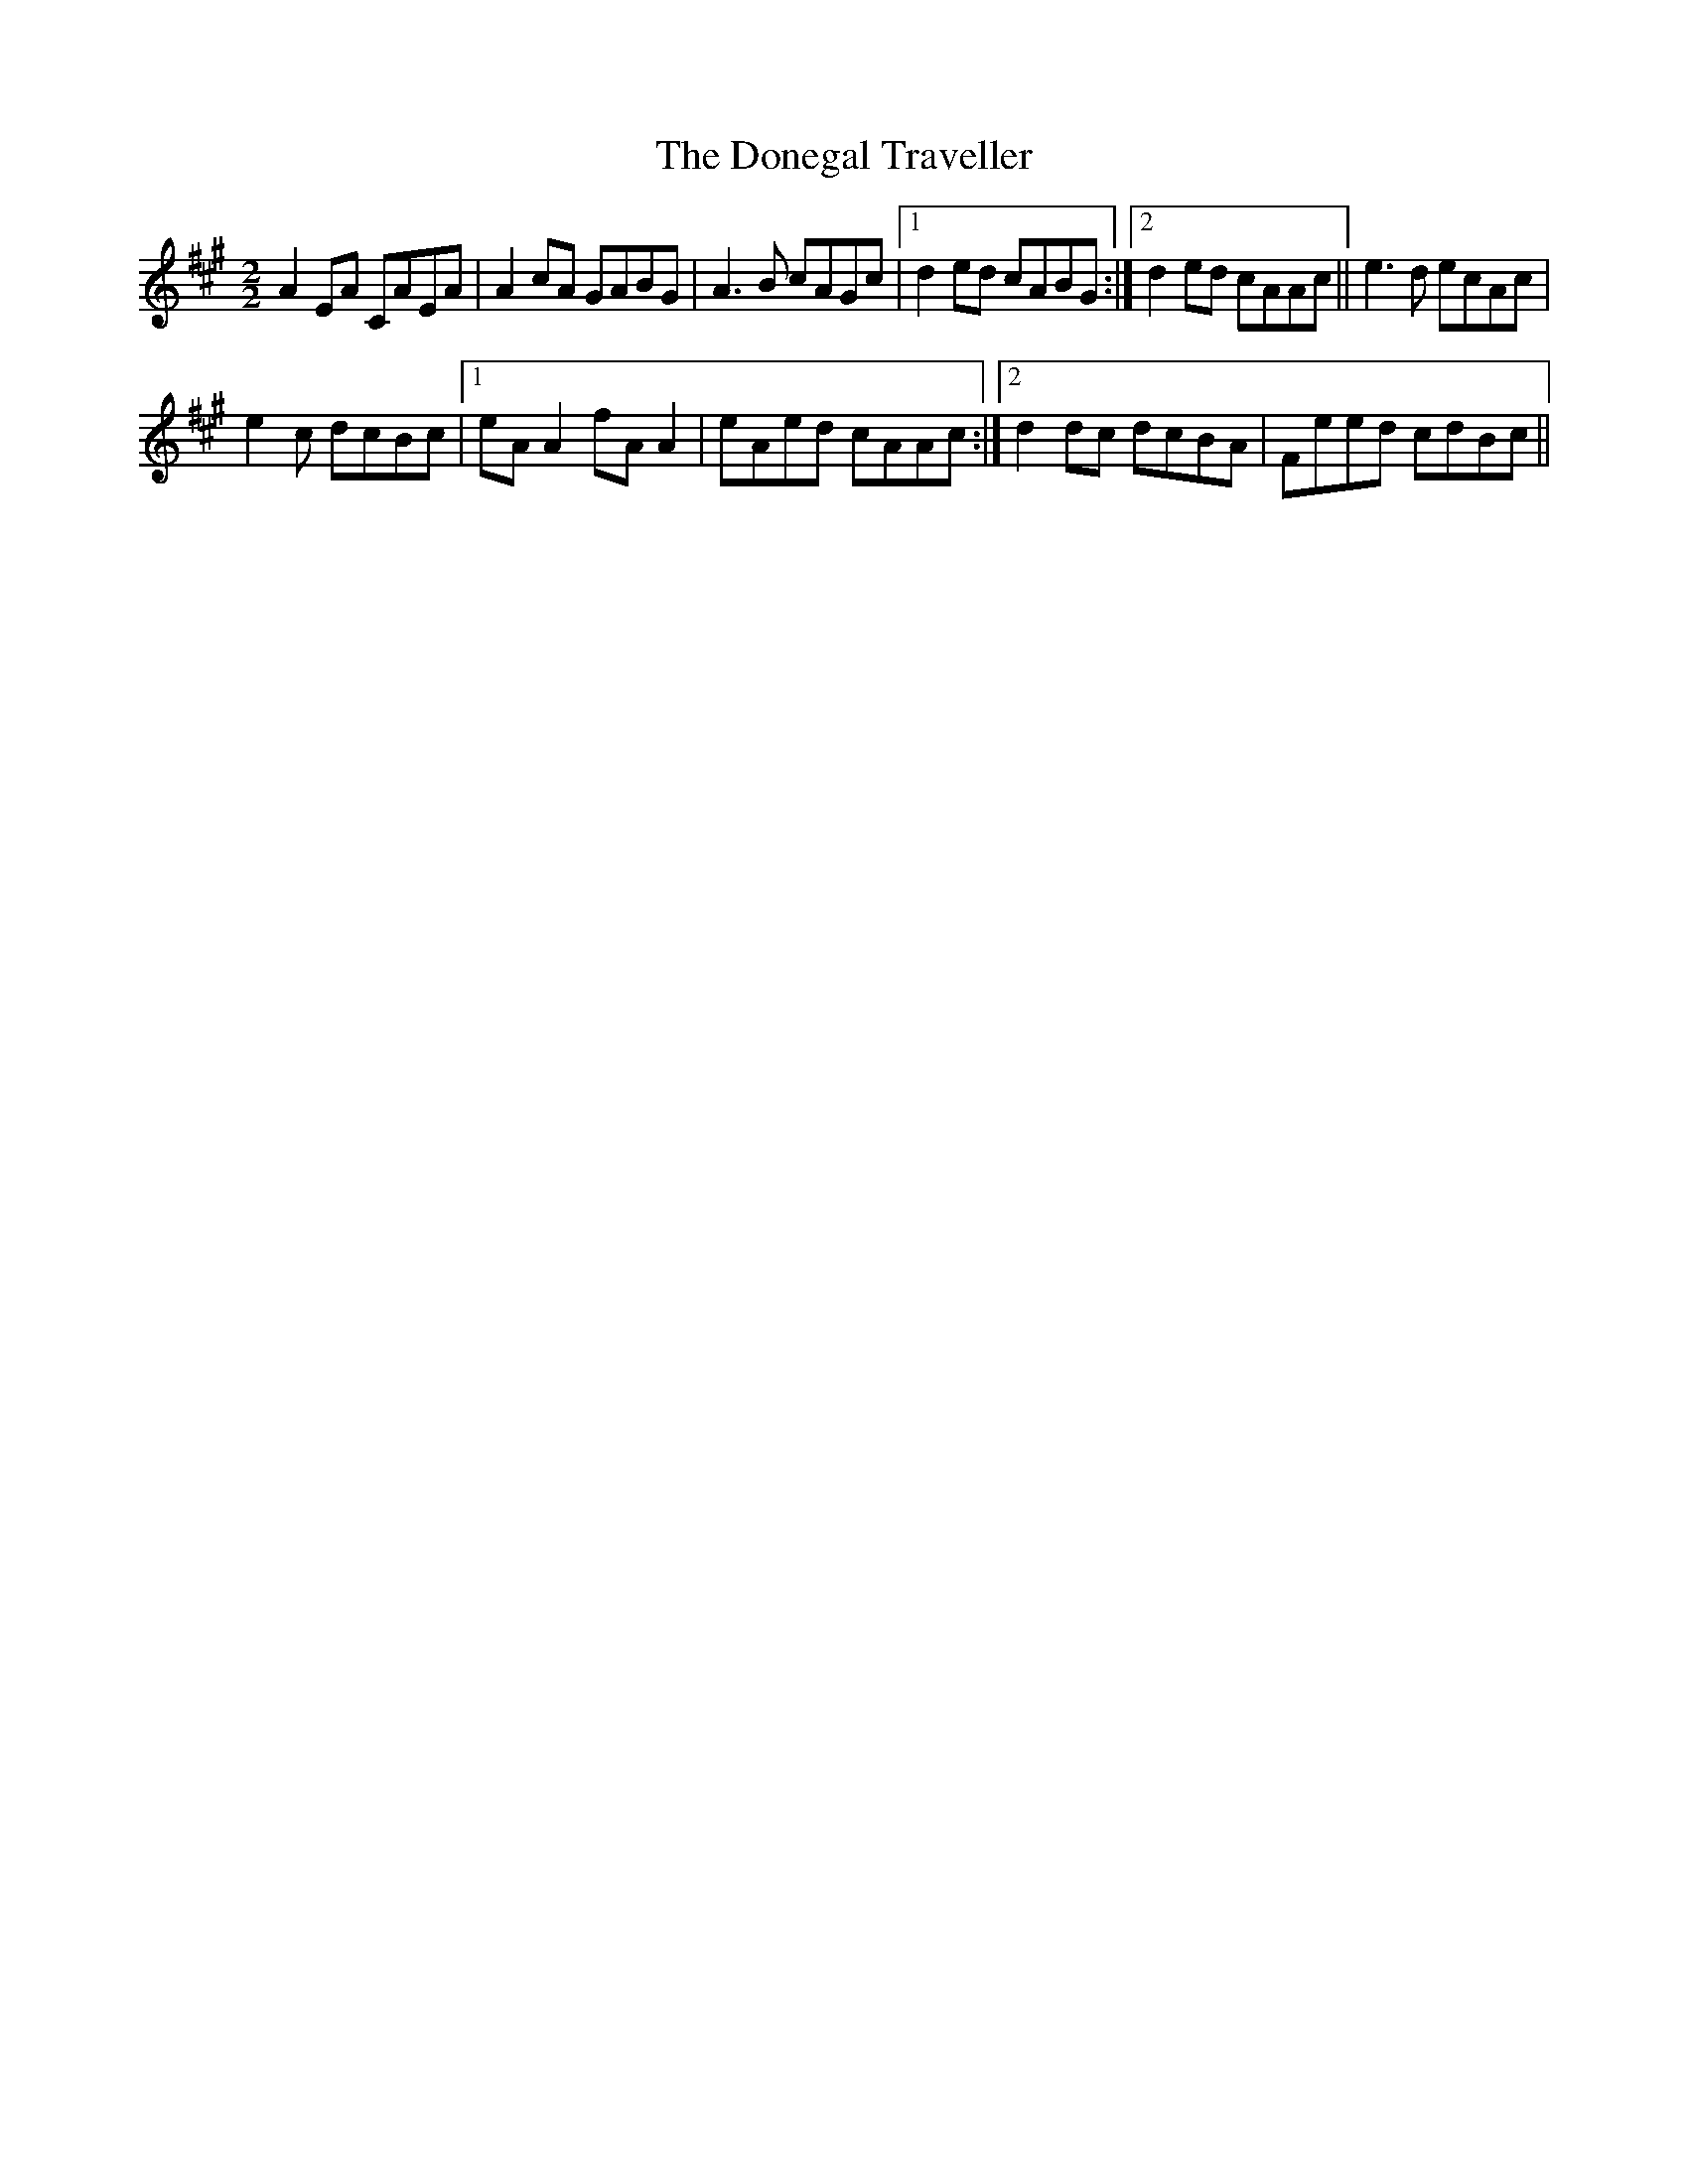 X:1
T:Donegal Traveller, The
L:1/8
M:2/2
I:linebreak $
K:A
V:1 treble 
V:1
 A2 EA CAEA | A2 cA GABG | A3 B cAGc |1 d2 ed cABG :|2 d2 ed cAAc || e3 d ecAc |$ e2 c dcBc |1 %7
 eA A2 fA A2 | eAed cAAc :|2 d2 dc dcBA | Feed cdBc || %11
